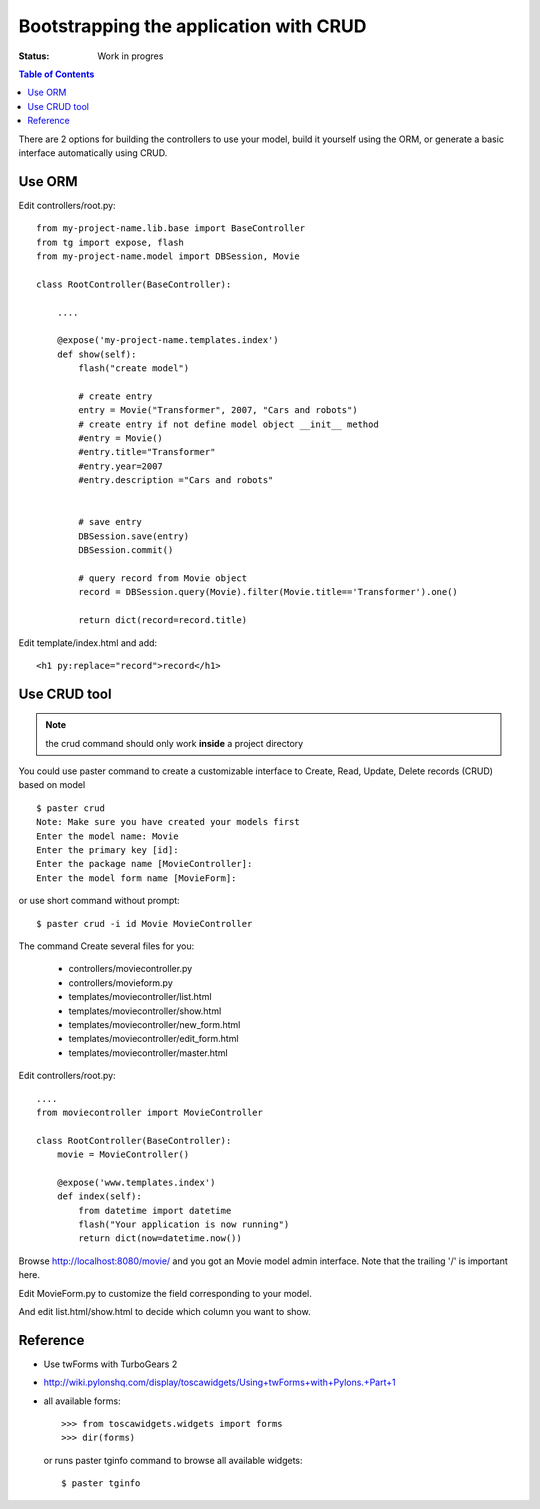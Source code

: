 

Bootstrapping the application with CRUD
========================================

:Status: Work in progres

.. contents:: Table of Contents
    :depth: 2

There are 2 options for building the controllers to use your model, build it yourself using the ORM, or generate a basic interface automatically using CRUD.


Use ORM
---------

Edit controllers/root.py::

  from my-project-name.lib.base import BaseController
  from tg import expose, flash
  from my-project-name.model import DBSession, Movie

  class RootController(BaseController):

      ....

      @expose('my-project-name.templates.index')
      def show(self):
          flash("create model")

          # create entry
          entry = Movie("Transformer", 2007, "Cars and robots")          
          # create entry if not define model object __init__ method
          #entry = Movie()
          #entry.title="Transformer"
          #entry.year=2007
          #entry.description ="Cars and robots"
          

          # save entry
          DBSession.save(entry)
          DBSession.commit()

          # query record from Movie object
          record = DBSession.query(Movie).filter(Movie.title=='Transformer').one()

          return dict(record=record.title)


Edit template/index.html and add::

    <h1 py:replace="record">record</h1>


Use CRUD tool
--------------

.. note:: the crud command should only work **inside** a project directory

You could use paster command to create a customizable interface to Create, Read, Update, Delete records 
(CRUD) based on model ::

  $ paster crud
  Note: Make sure you have created your models first
  Enter the model name: Movie
  Enter the primary key [id]: 
  Enter the package name [MovieController]:
  Enter the model form name [MovieForm]: 

or use short command without prompt::

  $ paster crud -i id Movie MovieController

The command Create several files for you:

 * controllers/moviecontroller.py
 * controllers/movieform.py
 * templates/moviecontroller/list.html
 * templates/moviecontroller/show.html
 * templates/moviecontroller/new_form.html
 * templates/moviecontroller/edit_form.html
 * templates/moviecontroller/master.html

Edit controllers/root.py::

  ....
  from moviecontroller import MovieController

  class RootController(BaseController):
      movie = MovieController()
 
      @expose('www.templates.index')
      def index(self):
          from datetime import datetime
          flash("Your application is now running")
          return dict(now=datetime.now())

Browse http://localhost:8080/movie/ and you got an Movie model admin interface. Note that the trailing '/' is important here.

Edit MovieForm.py to customize the field corresponding to your model. 

And edit list.html/show.html to decide which column you want to show.


Reference
----------

* Use twForms with TurboGears 2
* http://wiki.pylonshq.com/display/toscawidgets/Using+twForms+with+Pylons.+Part+1
* all available forms::

  >>> from toscawidgets.widgets import forms
  >>> dir(forms)
  
  or runs paster tginfo command to browse all available widgets::

  $ paster tginfo



